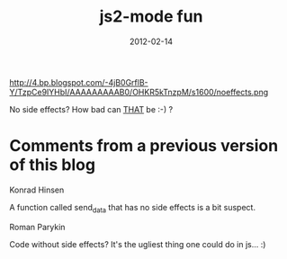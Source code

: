 #+TITLE: js2-mode fun
#+DATE: 2012-02-14
#+TAGS: javascript emacs

#+CAPTION: screenshot from emacs
#+NAME: screenshot.jpg
#+attr_html: :width 400px
http://4.bp.blogspot.com/-4jB0GrflB-Y/TzpCe9IYHbI/AAAAAAAAAB0/OHKR5kTnzpM/s1600/noeffects.png

No side effects? How bad can _THAT_ be :-) ?

* Comments from a previous version of this blog
:PROPERTIES:
:CUSTOM_ID: comments
:END:

Konrad Hinsen

A function called send_data that has no side effects is a bit suspect.

Roman Parykin

Code without side effects?
It's the ugliest thing one could do in js... :)
